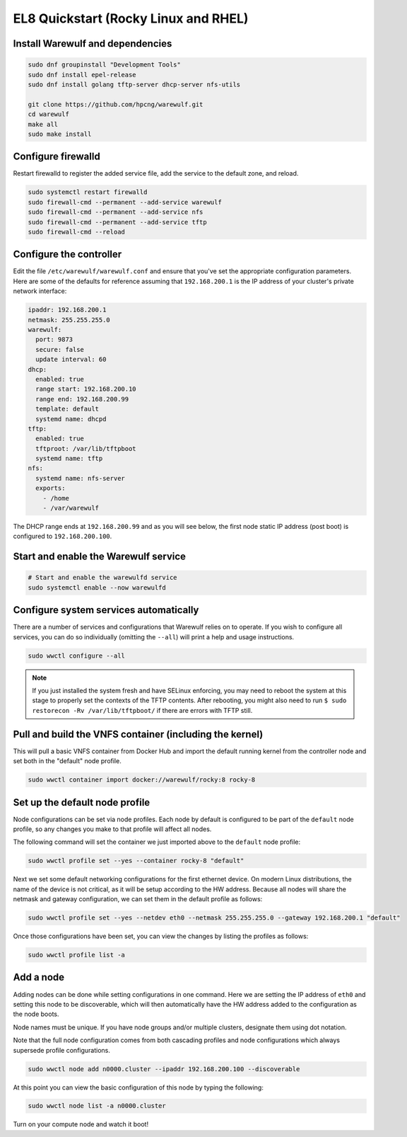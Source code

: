 =====================================
EL8 Quickstart (Rocky Linux and RHEL)
=====================================

Install Warewulf and dependencies
=================================

.. code-block:: bash

   sudo dnf groupinstall "Development Tools"
   sudo dnf install epel-release
   sudo dnf install golang tftp-server dhcp-server nfs-utils

   git clone https://github.com/hpcng/warewulf.git
   cd warewulf
   make all
   sudo make install

Configure firewalld
===================

Restart firewalld to register the added service file, add the service to the default zone, and reload.

.. code-block:: bash

   sudo systemctl restart firewalld
   sudo firewall-cmd --permanent --add-service warewulf
   sudo firewall-cmd --permanent --add-service nfs
   sudo firewall-cmd --permanent --add-service tftp
   sudo firewall-cmd --reload

Configure the controller
========================

Edit the file ``/etc/warewulf/warewulf.conf`` and ensure that you've set the appropriate
configuration parameters. Here are some of the defaults for reference assuming that ``192.168.200.1``
is the IP address of your cluster's private network interface:

.. code-block:: yaml

   ipaddr: 192.168.200.1
   netmask: 255.255.255.0
   warewulf:
     port: 9873
     secure: false
     update interval: 60
   dhcp:
     enabled: true
     range start: 192.168.200.10
     range end: 192.168.200.99
     template: default
     systemd name: dhcpd
   tftp:
     enabled: true
     tftproot: /var/lib/tftpboot
     systemd name: tftp
   nfs:
     systemd name: nfs-server
     exports:
       - /home
       - /var/warewulf

.. note::
The DHCP range ends at ``192.168.200.99`` and as you will see below, the first node static IP
address (post boot) is configured to ``192.168.200.100``.

Start and enable the Warewulf service
=====================================

.. code-block:: bash

   # Start and enable the warewulfd service
   sudo systemctl enable --now warewulfd

Configure system services automatically
=======================================

There are a number of services and configurations that Warewulf relies on to operate.
If you wish to configure all services, you can do so individually (omitting the ``--all``)
will print a help and usage instructions.

.. code-block:: bash

   sudo wwctl configure --all

.. note::
   If you just installed the system fresh and have SELinux enforcing, you may need to reboot the system at this stage to properly set the contexts of the TFTP contents. After rebooting, you might also need to run ``$ sudo restorecon -Rv /var/lib/tftpboot/`` if there are errors with TFTP still.

Pull and build the VNFS container (including the kernel)
========================================================

This will pull a basic VNFS container from Docker Hub and import the default running
kernel from the controller node and set both in the "default" node profile.

.. code-block:: bash

   sudo wwctl container import docker://warewulf/rocky:8 rocky-8


Set up the default node profile
===============================

Node configurations can be set via node profiles. Each node by default is configured to
be part of the ``default`` node profile, so any changes you make to that profile will
affect all nodes.

The following command will set the container we just imported above to the ``default`` node profile:

.. code-block:: bash

   sudo wwctl profile set --yes --container rocky-8 "default"

Next we set some default networking configurations for the first ethernet device. On
modern Linux distributions, the name of the device is not critical, as it will be setup
according to the HW address. Because all nodes will share the netmask and gateway
configuration, we can set them in the default profile as follows:

.. code-block:: bash

   sudo wwctl profile set --yes --netdev eth0 --netmask 255.255.255.0 --gateway 192.168.200.1 "default"

Once those configurations have been set, you can view the changes by listing the profiles as follows:

.. code-block:: bash

   sudo wwctl profile list -a

Add a node 
==========

Adding nodes can be done while setting configurations in one command. Here we are setting
the IP address of ``eth0`` and setting this node to be discoverable, which will then
automatically have the HW address added to the configuration as the node boots.

Node names must be unique. If you have node groups and/or multiple clusters, designate
them using dot notation.

Note that the full node configuration comes from both cascading profiles and node
configurations which always supersede profile configurations.

.. code-block:: bash

   sudo wwctl node add n0000.cluster --ipaddr 192.168.200.100 --discoverable

At this point you can view the basic configuration of this node by typing the following:

.. code-block:: bash

   sudo wwctl node list -a n0000.cluster

Turn on your compute node and watch it boot!